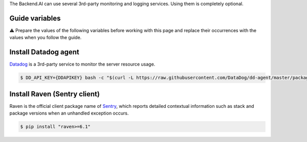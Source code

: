 
The Backend.AI can use several 3rd-party monitoring and logging services.
Using them is completely optional.

Guide variables
---------------

⚠️ Prepare the values of the following variables before working with this page and replace their occurrences with the values when you follow the guide.


.. raw:: html

   <table>
   <tr><td><code>{DDAPIKEY}</code></td><td>The Datadog API key</td></tr>
   <tr><td><code>{DDAPPKEY}</code></td><td>The Datadog application key</td></tr>
   <tr><td><code>{SENTRYURL}</code></td><td>The private Sentry report URL</td></tr>
   </table>


Install Datadog agent
---------------------

`Datadog <https://www.datadoghq.com>`_ is a 3rd-party service to monitor the server resource usage.

.. code-block:: console

   $ DD_API_KEY={DDAPIKEY} bash -c "$(curl -L https://raw.githubusercontent.com/DataDog/dd-agent/master/packaging/datadog-agent/source/install_agent.sh)"

Install Raven (Sentry client)
-----------------------------

Raven is the official client package name of `Sentry <https://sentry.io>`_\ , which reports detailed contextual information such as stack and package versions when an unhandled exception occurs.

.. code-block:: console

   $ pip install "raven>=6.1"
